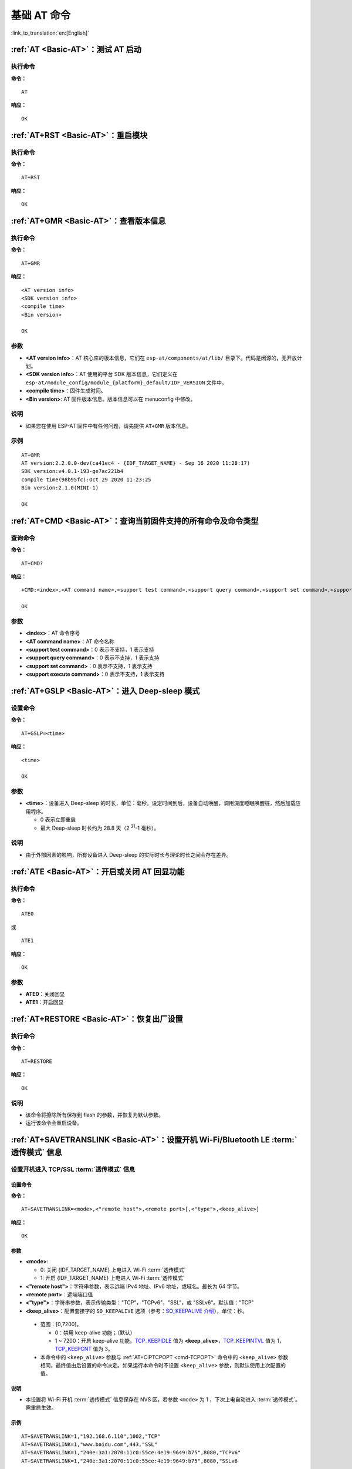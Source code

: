 .. _Basic-AT:

基础 AT 命令
=================

:link_to_translation:`en:[English]`

.. list::

  - :ref:`AT <cmd-AT>`：测试 AT 启动
  - :ref:`AT+RST <cmd-RST>`：重启模块
  - :ref:`AT+GMR <cmd-GMR>`：查看版本信息
  - :ref:`AT+CMD <cmd-cmd>`：查询当前固件支持的所有命令及命令类型
  - :ref:`AT+GSLP <cmd-GSLP>`：进⼊ Deep-sleep 模式
  - :ref:`ATE <cmd-ATE>`：开启或关闭 AT 回显功能
  - :ref:`AT+RESTORE <cmd-RESTORE>`：恢复出厂设置
  - :ref:`AT+SAVETRANSLINK <cmd-SAVET>`：设置开机 :term:`透传模式` 信息
  - :ref:`AT+TRANSINTVL <cmd-TRANSINTVL>`：设置 :term:`透传模式` 模式下的数据发送间隔
  - :ref:`AT+UART_CUR <cmd-UARTC>`：设置 UART 当前临时配置，不保存到 flash
  - :ref:`AT+UART_DEF <cmd-UARTD>`：设置 UART 默认配置, 保存到 flash
  - :ref:`AT+SLEEP <cmd-SLEEP>`：设置 sleep 模式
  - :ref:`AT+SYSRAM <cmd-SYSRAM>`：查询当前剩余堆空间和最小堆空间
  - :ref:`AT+SYSMSG <cmd-SYSMSG>`：查询/设置系统提示信息
  - :ref:`AT+SYSMSGFILTER <cmd-SYSMSGFILTER>`：启用或禁用 :term:`系统消息` 过滤
  - :ref:`AT+SYSMSGFILTERCFG <cmd-SYSMSGFILTERCFG>`：查询/配置 :term:`系统消息` 的过滤器
  - :ref:`AT+SYSFLASH <cmd-SYSFLASH>`：查询或读写 flash 用户分区
  - :ref:`AT+SYSMFG <cmd-SYSMFG>`：查询或读写 :term:`manufacturing nvs` 用户分区
  - :ref:`AT+FS <cmd-FS>`：文件系统操作
  - :ref:`AT+FSMOUNT <cmd-FSMOUNT>`：挂载/卸载文件系统
  - :ref:`AT+RFPOWER <cmd-RFPOWER>`：查询/设置 RF TX Power
  - :ref:`AT+SYSROLLBACK <cmd-SYSROLLBACK>`：回滚到以前的固件
  - :ref:`AT+SYSTIMESTAMP <cmd-SETTIME>`：查询/设置本地时间戳
  - :ref:`AT+SYSLOG <cmd-SYSLOG>`：启用或禁用 AT 错误代码提示
  - :ref:`AT+SLEEPWKCFG <cmd-WKCFG>`：设置 Light-sleep 唤醒源和唤醒 GPIO
  - :ref:`AT+SYSSTORE <cmd-SYSSTORE>`：设置参数存储模式
  - :ref:`AT+SYSREG <cmd-SYSREG>`：读写寄存器
  :esp32c3: - :ref:`AT+SYSTEMP <cmd-SYSTEMP>`：读取芯片内部摄氏温度值

.. _cmd-AT:

:ref:`AT <Basic-AT>`：测试 AT 启动
------------------------------------------

执行命令
^^^^^^^^

**命令：**

::

    AT  

**响应：**

::

    OK  

.. _cmd-RST:

:ref:`AT+RST <Basic-AT>`：重启模块
-------------------------------------------------

执行命令
^^^^^^^^

**命令：**

::

    AT+RST  

**响应：**

::

    OK  

.. only:: esp32c2 or esp32c3

    设置命令
    ^^^^^^^^

    **命令：**

    ::

        AT+RST=<mode>

    **响应：**

    ::

        OK

    参数
    ^^^^

    - **<mode>**：

      - 0：重启 {IDF_TARGET_NAME} 并进入正常运行模式
      - 1：重启 {IDF_TARGET_NAME} 并进入固件下载模式

    说明
    ^^^^

    - 如果您要实现下载，可以考虑发送此设置命令让 {IDF_TARGET_NAME} 进入下载模式，这样您可以在硬件上节省 Boot 管脚。

.. _cmd-GMR:

:ref:`AT+GMR <Basic-AT>`：查看版本信息
--------------------------------------------------------

执行命令
^^^^^^^^

**命令：**

::

    AT+GMR

**响应：**

::

    <AT version info>
    <SDK version info>
    <compile time>
    <Bin version>

    OK

参数
^^^^

-  **<AT version info>**：AT 核心库的版本信息，它们在 ``esp-at/components/at/lib/`` 目录下。代码是闭源的，无开放计划。
-  **<SDK version info>**：AT 使用的平台 SDK 版本信息，它们定义在 ``esp-at/module_config/module_{platform}_default/IDF_VERSION`` 文件中。
-  **<compile time>**：固件生成时间。
-  **<Bin version>**: AT 固件版本信息。版本信息可以在 menuconfig 中修改。

说明
^^^^

- 如果您在使用 ESP-AT 固件中有任何问题，请先提供 ``AT+GMR`` 版本信息。

示例
^^^^

::

    AT+GMR
    AT version:2.2.0.0-dev(ca41ec4 - {IDF_TARGET_NAME} - Sep 16 2020 11:28:17)
    SDK version:v4.0.1-193-ge7ac221b4
    compile time(98b95fc):Oct 29 2020 11:23:25
    Bin version:2.1.0(MINI-1)

    OK

.. _cmd-CMD:

:ref:`AT+CMD <Basic-AT>`：查询当前固件支持的所有命令及命令类型
----------------------------------------------------------------

查询命令
^^^^^^^^

**命令：**

::

    AT+CMD?

**响应：**

::

    +CMD:<index>,<AT command name>,<support test command>,<support query command>,<support set command>,<support execute command>

    OK

参数
^^^^

-  **<index>**：AT 命令序号
-  **<AT command name>**：AT 命令名称
-  **<support test command>**：0 表示不支持，1 表示支持
-  **<support query command>**：0 表示不支持，1 表示支持
-  **<support set command>**：0 表示不支持，1 表示支持
-  **<support execute command>**：0 表示不支持，1 表示支持

.. _cmd-GSLP:

:ref:`AT+GSLP <Basic-AT>`：进入 Deep-sleep 模式
--------------------------------------------------------

设置命令
^^^^^^^^

**命令：**

::

    AT+GSLP=<time>  

**响应：**

::

    <time>

    OK

参数
^^^^

-  **<time>**：设备进入 Deep-sleep 的时长，单位：毫秒。设定时间到后，设备自动唤醒，调用深度睡眠唤醒桩，然后加载应用程序。
   
   - 0 表示立即重启 
   - 最大 Deep-sleep 时长约为 28.8 天（2 :sup:`31`-1 毫秒）。

说明
^^^^

- 由于外部因素的影响，所有设备进入 Deep-sleep 的实际时长与理论时长之间会存在差异。

.. _cmd-ATE:

:ref:`ATE <Basic-AT>`：开启或关闭 AT 回显功能
----------------------------------------------

执行命令
^^^^^^^^

**命令：**

::

    ATE0  

或

::

    ATE1  

**响应：**

::

    OK  

参数
^^^^

-  **ATE0**：关闭回显
-  **ATE1**：开启回显

.. _cmd-RESTORE:

:ref:`AT+RESTORE <Basic-AT>`：恢复出厂设置
-----------------------------------------------

执行命令
^^^^^^^^

**命令：**

::

    AT+RESTORE  

**响应：**

::

    OK  

说明
^^^^

-  该命令将擦除所有保存到 flash 的参数，并恢复为默认参数。
-  运行该命令会重启设备。

.. _cmd-SAVET:

:ref:`AT+SAVETRANSLINK <Basic-AT>`：设置开机 Wi-Fi/Bluetooth LE :term:`透传模式` 信息
-----------------------------------------------------------------------------------------

.. only:: esp32 or esp32c3

    * :ref:`savetrans-tcpssl`
    * :ref:`savetrans-udp`
    * :ref:`savetrans-ble`

.. only:: esp32c2

    * :ref:`savetrans-tcpssl`
    * :ref:`savetrans-udp`

.. _savetrans-tcpssl:

设置开机进入 TCP/SSL :term:`透传模式` 信息
^^^^^^^^^^^^^^^^^^^^^^^^^^^^^^^^^^^^^^^^^^^^^^^^^^^

设置命令
""""""""""""""

**命令：**

::

    AT+SAVETRANSLINK=<mode>,<"remote host">,<remote port>[,<"type">,<keep_alive>]

**响应：**

::

    OK

参数
""""""""""""""

-  **<mode>**:

   -  0: 关闭 {IDF_TARGET_NAME} 上电进入 Wi-Fi :term:`透传模式`
   -  1: 开启 {IDF_TARGET_NAME} 上电进入 Wi-Fi :term:`透传模式`

-  **<"remote host">**：字符串参数，表示远端 IPv4 地址、IPv6 地址，或域名。最长为 64 字节。
-  **<remote port>**：远端端口值
-  **<"type">**：字符串参数，表示传输类型："TCP"，"TCPv6"，"SSL"，或 "SSLv6"。默认值："TCP"
-  **<keep_alive>**：配置套接字的 ``SO_KEEPALIVE`` 选项（参考：`SO_KEEPALIVE 介绍 <https://man7.org/linux/man-pages/man7/socket.7.html#SO_KEEPALIVE>`_），单位：秒。

  - 范围：[0,7200]。

    - 0：禁用 keep-alive 功能；（默认）
    - 1 ~ 7200：开启 keep-alive 功能。`TCP_KEEPIDLE <https://man7.org/linux/man-pages/man7/tcp.7.html#TCP_KEEPIDLE>`_ 值为 **<keep_alive>**，`TCP_KEEPINTVL <https://man7.org/linux/man-pages/man7/tcp.7.html#TCP_KEEPINTVL>`_ 值为 1，`TCP_KEEPCNT <https://man7.org/linux/man-pages/man7/tcp.7.html#TCP_KEEPCNT>`_ 值为 3。

  -  本命令中的 ``<keep_alive>`` 参数与 :ref:`AT+CIPTCPOPT <cmd-TCPOPT>` 命令中的 ``<keep_alive>`` 参数相同，最终值由后设置的命令决定。如果运行本命令时不设置 ``<keep_alive>`` 参数，则默认使用上次配置的值。

说明
"""""""

- 本设置将 Wi-Fi 开机 :term:`透传模式` 信息保存在 NVS 区，若参数 ``<mode>`` 为 1 ，下次上电自动进入 :term:`透传模式`。需重启生效。

示例
""""""""

::

    AT+SAVETRANSLINK=1,"192.168.6.110",1002,"TCP"
    AT+SAVETRANSLINK=1,"www.baidu.com",443,"SSL"
    AT+SAVETRANSLINK=1,"240e:3a1:2070:11c0:55ce:4e19:9649:b75",8080,"TCPv6"
    AT+SAVETRANSLINK=1,"240e:3a1:2070:11c0:55ce:4e19:9649:b75",8080,"SSLv6

.. _savetrans-udp:

设置开机进入 UDP :term:`透传模式` 信息
^^^^^^^^^^^^^^^^^^^^^^^^^^^^^^^^^^^^^^^^^^^^^^^^^^

设置
""""

**命令：**

::

    AT+SAVETRANSLINK=<mode>,<"remote host">,<remote port>,[<"type">,<local port>]

**响应：**

::

    OK

参数
""""

-  **<mode>**:

   -  0: 关闭 {IDF_TARGET_NAME} 上电进入 Wi-Fi :term:`透传模式`
   -  1: 开启 {IDF_TARGET_NAME} 上电进入 Wi-Fi :term:`透传模式`

-  **<"remote host">**：字符串参数，表示远端 IPv4 地址、IPv6 地址，或域名。最长为 64 字节。
-  **<remote port>**：远端端口值
-  **<"type">**：字符串参数，表示传输类型："UDP" 或 "UDPv6"。默认值："TCP"
-  **[<local port>]**：开机进入 UDP 传输时，使用的本地端口

说明
"""""""

- 本设置将 Wi-Fi 开机 :term:`透传模式` 信息保存在 NVS 区，若参数 ``<mode>`` 为 1 ，下次上电自动进入 :term:`透传模式`。需重启生效。

- 如果您想基于 IPv6 网络建立一个 UDP 传输，请执行以下操作：

  - 确保 AP 支持 IPv6
  - 设置 :ref:`AT+CIPV6=1 <cmd-IPV6>`
  - 通过 :ref:`AT+CWJAP <cmd-JAP>` 命令获取到一个 IPv6 地址
  - （可选）通过 :ref:`AT+CIPSTA? <cmd-IPSTA>` 命令检查 {IDF_TARGET_NAME} 是否获取到 IPv6 地址

示例
"""""""""

::

    AT+SAVETRANSLINK=1,"192.168.6.110",1002,"UDP",1005
    AT+SAVETRANSLINK=1,"240e:3a1:2070:11c0:55ce:4e19:9649:b75",8081,"UDPv6",1005

.. only:: esp32 or esp32c3

    .. _savetrans-ble:

    设置开机进入 BLE :term:`透传模式` 信息
    ^^^^^^^^^^^^^^^^^^^^^^^^^^^^^^^^^^^^^^^^^^^^^^^^^^

    设置
    """"

    **命令：**

    ::

        AT+SAVETRANSLINK=<mode>,<role>,<tx_srv>,<tx_char>,<rx_srv>,<rx_char>,<peer_addr>

    **响应：**

    ::

        OK

    参数
    """"

    -  **<mode>**：

      -  0: 关闭 {IDF_TARGET_NAME} 上电进入 BLE :term:`透传模式`
      -  2: 开启 {IDF_TARGET_NAME} 上电进入 BLE :term:`透传模式`

    -  **<role>**：

      -  1: client 角色
      -  2: server 角色

    -  **<tx_srv>**：tx 服务序号。AT 作为 GATTC 时，通过 :ref:`AT+BLEGATTCPRIMSRV <cmd-GCPRIMSRV>`\=<conn_index> 命令查询；作为 GATTS 时，通过 :ref:`AT+BLEGATTSSRV? <cmd-GSSRV>` 命令查询。
    -  **<tx_char>**：tx 服务特征序号。AT 作为 GATTC 时，通过 :ref:`AT+BLEGATTCCHAR <cmd-GCCHAR>`\=<conn_index>,<srv_index> 命令查询；作为 GATTS 时，通过 :ref:`AT+BLEGATTSCHAR? <cmd-GSCHAR>` 命令查询。
    -  **<rx_srv>**：rx 服务序号。AT 作为 GATTC 时，通过 :ref:`AT+BLEGATTCPRIMSRV <cmd-GCPRIMSRV>`\=<conn_index> 命令查询；作为 GATTS 时，通过 :ref:`AT+BLEGATTSSRV? <cmd-GSSRV>` 命令查询。
    -  **<rx_char>**：rx 服务特征序号。AT 作为 GATTC 时，通过 :ref:`AT+BLEGATTCCHAR <cmd-GCCHAR>`\=<conn_index>,<srv_index> 命令查询；作为 GATTS 时，通过 :ref:`AT+BLEGATTSCHAR? <cmd-GSCHAR>` 命令查询。
    -  **<peer_addr>**：对方 Bluetooth LE 地址

    说明
    """""""

    - 本设置将 BLE 开机 :term:`透传模式` 信息保存在 NVS 区，若参数 ``<mode>`` 为 2，下次上电自动进入 Bluetooth LE :term:`透传模式`。需重启生效。

    示例
    """""""""

    ::

        AT+SAVETRANSLINK=2,2,1,7,1,5,"26:a2:11:22:33:88"

.. _cmd-TRANSINTVL:

:ref:`AT+TRANSINTVL <Basic-AT>`：设置 :term:`透传模式` 模式下的数据发送间隔
----------------------------------------------------------------------------------

查询命令
^^^^^^^^

**命令：**

::

    AT+TRANSINTVL?

**响应：**

::

    +TRANSINTVL:<interval>

    OK

设置命令
^^^^^^^^

**命令：**

::

    AT+TRANSINTVL=<interval>

**响应：**

::

    OK

参数
^^^^

-  **<interval>**：数据发送间隔。单位：毫秒。默认值：20。范围：[0,1000]。

说明
^^^^

- 透传模式下，当 {IDF_TARGET_NAME} 从 UART 接收到数据后，如果收到的数据长度大于等于 2920 字节，数据会立即被分为每 2920 字节一组的块进行发送，否则会等待 ``<interval>`` 毫秒或等待收到的数据大于等于 2920 字节再发送数据。
- 当数据量很小，且数据发送间隔很短时，可以通过设置 ``<interval>`` 来调整数据发送的时机。当 ``<interval>`` 很小时，可以降低向协议栈发送数据的延时，但这会增加协议栈数据向网络发送的次数，一定程度降低了吞吐性能。

示例
^^^^

::

    // 设置收到数据后立即发送
    AT+TRANSINTVL=0

.. _cmd-UARTC:

:ref:`AT+UART_CUR <Basic-AT>`：设置 UART 当前临时配置，不保存到 flash
----------------------------------------------------------------------------------

查询命令
^^^^^^^^

**命令：**

::

    AT+UART_CUR?

**响应：**

::

    +UART_CUR:<baudrate>,<databits>,<stopbits>,<parity>,<flow control>

    OK

设置命令
^^^^^^^^

**命令：**

::

    AT+UART_CUR=<baudrate>,<databits>,<stopbits>,<parity>,<flow control>

**响应：**

::

    OK

参数
^^^^

-  **<baudrate>**：UART 波特率

   - {IDF_TARGET_NAME} 设备：支持范围为 80 ~ 5000000

-  **<databits>**：数据位

   -  5：5 bit 数据位
   -  6：6 bit 数据位
   -  7：7 bit 数据位
   -  8：8 bit 数据位

-  **<stopbits>**：停止位

   -  1：1 bit 停止位
   -  2：1.5 bit 停止位
   -  3：2 bit 停止位

-  **<parity>**：校验位

   -  0：None
   -  1：Odd
   -  2：Even

-  **<flow control>**：流控

   -  0：不使能流控
   -  1：使能 RTS
   -  2：使能 CTS
   -  3：同时使能 RTS 和 CTS

说明
^^^^

-  查询命令返回的是 UART 配置参数的实际值，由于时钟分频的原因，可能与设定值有细微的差异。
-  本设置不保存到 flash。
-  使用硬件流控功能需要连接设备的 CTS/RTS 管脚，详情请见 :doc:`../Get_Started/Hardware_connection` 和 ``components/customized_partitions/raw_data/factory_param/factory_param_data.csv``。

示例
^^^^

::

    AT+UART_CUR=115200,8,1,0,3  

.. _cmd-UARTD:

:ref:`AT+UART_DEF <Basic-AT>`：设置 UART 默认配置，保存到 flash
----------------------------------------------------------------

查询命令
^^^^^^^^

**命令：**

::

    AT+UART_DEF?

**响应：**

::

    +UART_DEF:<baudrate>,<databits>,<stopbits>,<parity>,<flow control>

    OK

设置命令
^^^^^^^^

**命令：**

::

    AT+UART_DEF=<baudrate>,<databits>,<stopbits>,<parity>,<flow control>

**响应：**

::

    OK

参数
^^^^

-  **<baudrate>**：UART 波特率

   - {IDF_TARGET_NAME} 设备：支持范围为 80 ~ 5000000

-  **<databits>**：数据位

   -  5：5 bit 数据位
   -  6：6 bit 数据位
   -  7：7 bit 数据位
   -  8：8 bit 数据位

-  **<stopbits>**：停止位

   -  1：1 bit 停止位
   -  2：1.5 bit 停止位
   -  3：2 bit 停止位

-  **<parity>**：校验位

   -  0：None
   -  1：Odd
   -  2：Even

-  **<flow control>**：流控

   -  0：不使能流控
   -  1：使能 RTS
   -  2：使能 CTS
   -  3：同时使能 RTS 和 CTS

说明
^^^^

-  配置更改将保存在 NVS 分区，当设备再次上电时仍然有效。
-  使用硬件流控功能需要连接设备的 CTS/RTS 管脚，详情请见 :doc:`../Get_Started/Hardware_connection` 和 ``components/customized_partitions/raw_data/factory_param/factory_param_data.csv``。 

示例
^^^^

::

    AT+UART_DEF=115200,8,1,0,3  

.. _cmd-SLEEP:

:ref:`AT+SLEEP <Basic-AT>`：设置睡眠模式
---------------------------------------------------

查询命令
^^^^^^^^

**命令：**

::

    AT+SLEEP?

**响应：**

::

    +SLEEP:<sleep mode>

    OK

设置命令
^^^^^^^^

**命令：**

::

    AT+SLEEP=<sleep mode>

**响应：**

::

    OK

参数
^^^^

-  **<sleep mode>**：

   - 0：禁用睡眠模式

   - 1：Modem-sleep 模式

     - 单 Wi-Fi 模式

       - 射频模块将根据 AP 的 ``DTIM`` 定期关闭

     - 单 BLE 模式

       - 在 BLE 广播态下，射频模块将根据广播间隔定期关闭
       - 在 BLE 连接态下，射频模块将根据连接间隔定期关闭

   - 2：Light-sleep 模式

     - 无 Wi-Fi 模式

       - CPU 将自动进入睡眠，射频模块将关闭

     - 单 Wi-Fi 模式

       - CPU 将自动进入睡眠，射频模块也将根据 :ref:`AT+CWJAP <cmd-JAP>` 命令设置的 ``listen interval`` 参数定期关闭

     - 单 Bluetooth 模式

       - 在 Bluetooth 广播态下，CPU 将自动进入睡眠，射频模块也将根据广播间隔定期关闭
       - 在 Bluetooth 连接态下，CPU 将自动进入睡眠，射频模块也将根据连接间隔定期关闭

     - Wi-Fi 和 Bluetooth 共存模式

        - CPU 将自动进入睡眠，射频模块根据电源管理模块定期关闭

   - 3：Modem-sleep listen interval 模式

     - 单 Wi-Fi 模式

       - 射频模块将根据 :ref:`AT+CWJAP <cmd-JAP>` 命令设置的 ``listen interval`` 参数定期关闭

     - 单 BLE 模式

       - 在 BLE 广播态下，射频模块将根据广播间隔定期关闭
       - 在 BLE 连接态下，射频模块将根据连接间隔定期关闭

说明
^^^^

-  当禁用睡眠模式后，Bluetooth LE 不可以被初始化。当 Bluetooth LE 初始化后，不可以禁用睡眠模式。
-  Modem-sleep 模式和 Light-sleep 模式均可以在 Wi-Fi 模式或者 BLE 模式下设置，但在 Wi-Fi 模式下，这两种模式只能在 ``station`` 模式下设置
-  设置 Light-sleep 模式前，建议提前通过 :ref:`AT+SLEEPWKCFG <cmd-WKCFG>` 命令设置好唤醒源，否则没法唤醒，设备将一直处于睡眠状态
-  设置 Light-sleep 模式后，如果 Light-sleep 唤醒条件不满足时，设备将自动进入睡眠模式，当 Light-sleep 唤醒条件满足时，设备将自动从睡眠模式中唤醒
-  对于 BLE 模式下的 Light-sleep 模式，用户必须确保外接 32KHz 晶振，否则，Light-sleep 模式会以 Modem-sleep 模式工作。
-  AT+SLEEP 更多示例请参考文档 :doc:`../AT_Command_Examples/sleep_at_examples`。

示例
^^^^

::

    AT+SLEEP=0

.. _cmd-SYSRAM:

:ref:`AT+SYSRAM <Basic-AT>`：查询当前剩余堆空间和最小堆空间
------------------------------------------------------------

查询命令
^^^^^^^^

**命令：**

::

    AT+SYSRAM?  

**响应：**

::

    +SYSRAM:<remaining RAM size>,<minimum heap size>
    OK  

参数
^^^^

-  **<remaining RAM size>**：当前剩余堆空间，单位：byte
-  **<minimum heap size>**：运行时的最小堆空间，单位：byte。当 ``<minimum heap size>`` 小于或接近于 10 KB 时，{IDF_TARGET_NAME} 的 Wi-Fi 和低功耗蓝牙的功能可能会受影响。

示例
^^^^

::

    AT+SYSRAM?
    +SYSRAM:148408,84044
    OK

.. _cmd-SYSMSG:

:ref:`AT+SYSMSG <Basic-AT>`：查询/设置系统提示信息
-----------------------------------------------------------------

查询命令
^^^^^^^^

**功能：**

查询当前系统提示信息状态

**命令：**

::

    AT+SYSMSG?

**响应：**

::

    +SYSMSG:<state>
    OK          

设置命令
^^^^^^^^

**功能：**

设置系统提示信息。如果您需要更加精细的管理 AT 消息，请使用 :ref:`AT+SYSMSGFILTER <cmd-SYSMSGFILTER>` 命令。

**命令：**

::

    AT+SYSMSG=<state>

**响应：**

::

    OK  

参数
^^^^

-  **<state>**：

   - Bit0：退出 Wi-Fi :term:`透传模式`, Bluetooth LE SPP 及 Bluetooth SPP 时是否打印提示信息

     - 0：不打印
     - 1：打印 ``+QUITT``

   - Bit1：连接时提示信息类型

     - 0：使用简单版提示信息，如 ``XX,CONNECT``
     - 1：使用详细版提示信息，如 ``+LINK_CONN:status_type,link_id,ip_type,terminal_type,remote_ip,remote_port,local_port``

   - Bit2：连接状态提示信息，适用于 Wi-Fi :term:`透传模式`、Bluetooth LE SPP 及 Bluetooth SPP

     - 0：不打印提示信息
     - 1：当 Wi-Fi、socket、Bluetooth LE 或 Bluetooth 状态发生改变时，打印提示信息，如：

      ::

           - "CONNECT\r\n" 或以 "+LINK_CONN:" 开头的提示信息
           - "CLOSED\r\n"
           - "WIFI CONNECTED\r\n"
           - "WIFI GOT IP\r\n"
           - "WIFI GOT IPv6 LL\r\n"
           - "WIFI GOT IPv6 GL\r\n"
           - "WIFI DISCONNECT\r\n"
           - "+ETH_CONNECTED\r\n"
           - "+ETH_DISCONNECTED\r\n"
           - 以 "+ETH_GOT_IP:" 开头的提示信息
           - 以 "+STA_CONNECTED:" 开头的提示信息
           - 以 "+STA_DISCONNECTED:" 开头的提示信息
           - 以 "+DIST_STA_IP:" 开头的提示信息
           - 以 "+BLECONN:" 开头的提示信息 
           - 以 "+BLEDISCONN:" 开头的提示信息

说明
^^^^

-  若 :ref:`AT+SYSSTORE=1 <cmd-SYSSTORE>`，配置更改将被保存在 NVS 分区。
-  若设 Bit0 为 1，退出 Wi-Fi :term:`透传模式` 时会提示 ``+QUITT``。
-  若设 Bit1 为 1，将会影响 :ref:`AT+CIPSTART <cmd-START>` 和 :ref:`AT+CIPSERVER <cmd-SERVER>` 命令，系统将提示 "+LINK_CONN:status_type,link_id,ip_type,terminal_type,remote_ip,remote_port,local_port"，而不是 "XX,CONNECT"。

示例
^^^^

::

    // 退出 Wi-Fi 透传模式时不打印提示信息
    // 连接时打印详细版提示信息
    // 连接状态发生改变时不打印信息
    AT+SYSMSG=2

或

::

    // 透传模式下，Wi-Fi、socket、Bluetooth LE 或 Bluetooth 状态改变时会打印提示信息 
    AT+SYSMSG=4

.. _cmd-SYSMSGFILTER:

:ref:`AT+SYSMSGFILTER <Basic-AT>`：启用或禁用 :term:`系统消息` 过滤
--------------------------------------------------------------------

查询命令
^^^^^^^^

**功能：**

查询当前系统信息过滤的状态

**命令：**

::

    AT+SYSMSGFILTER?

**响应：**

::

    +SYSMSGFILTER:<enable>

    OK

设置命令
^^^^^^^^

**功能：**

启用或禁用系统消息过滤

**命令：**

::

    AT+SYSMSGFILTER=<enable>

**响应：**

::

    OK

参数
^^^^

- **<enable>**：

    - 0：禁用系统消息过滤。系统默认值。禁用后，系统消息不会被设置的过滤器过滤。
    - 1：启用系统消息过滤。开启后，系统消息被正则表达式匹配上的数据会被 AT 过滤掉，MCU 不会收到；而未被正则表达式匹配上的数据，会原样发往 MCU。

说明
^^^^

- 请先使用 :ref:`AT+SYSMSGFILTERCFG <cmd-SYSMSGFILTERCFG>` 命令配置有效的过滤器，再通过本命令启用或禁用系统消息过滤，实现更加精细的系统消息管理。
- 请谨慎使用 :ref:`AT+SYSMSGFILTER=1 <cmd-SYSMSGFILTER>` 命令，建议您开启系统消息过滤后要及时禁用，防止 AT 的系统消息被过度过滤。
- 在进入 :term:`透传模式` 前，强烈建议使用 :ref:`AT+SYSMSGFILTER=0 <cmd-SYSMSGFILTER>` 命令，禁用系统消息过滤。
- 如果您基于 AT 工程二次开发，请使用如下的 APIs 实现 AT 命令口的数据发送。

::

    // 原生的 AT 命令口的数据发送。数据不会被 AT+SYSMSGFILTER 命令过滤，发送数据前也不会唤醒 MCU（AT+USERWKMCUCFG 命令设置的 MCU 唤醒功能）。
    int32_t esp_at_port_write_data_without_filter(uint8_t data, int32_t len);

    // 具有过滤功能的 AT 命令口的数据发送。数据会被 AT+SYSMSGFILTER 命令过滤（如果启用），发送数据前不会唤醒 MCU（AT+USERWKMCUCFG 命令设置的 MCU 唤醒功能）。
    int32_t esp_at_port_write_data(uint8_t data, int32_t len);

    // 具有唤醒 MCU 功能的 AT 命令口的数据发送。数据不会被 AT+SYSMSGFILTER 命令过滤，发送数据前会唤醒 MCU（AT+USERWKMCUCFG 命令设置的 MCU 唤醒功能）。
    int32_t esp_at_port_active_write_data_without_filter(uint8_t data, int32_t len);

    // 同时具有唤醒 MCU 功能和过滤功能的 AT 命令口的数据发送。数据会被 AT+SYSMSGFILTER 命令过滤（如果启用），发送数据前会唤醒 MCU（AT+USERWKMCUCFG 命令设置的 MCU 唤醒功能）。
    int32_t esp_at_port_active_write_data(uint8_t data, int32_t len);

示例
""""""

详细示例参考： :ref:`系统消息过滤示例 <example-sysmfgfilter>`。

.. _cmd-SYSMSGFILTERCFG:

:ref:`AT+SYSMSGFILTERCFG <Basic-AT>`：查询/配置 :term:`系统消息` 的过滤器
-------------------------------------------------------------------------

* :ref:`sysmsgfiltercfg-query`
* :ref:`sysmsgfiltercfg-clear`
* :ref:`sysmsgfiltercfg-add`
* :ref:`sysmsgfiltercfg-delete`

.. _sysmsgfiltercfg-query:

查询过滤器
^^^^^^^^^^^^^^^^^

查询命令
""""""""""""""

**命令：**

::

    AT+SYSMSGFILTERCFG?

**响应：**

::

    +SYSMSGFILTERCFG:<index>,"<head_regexp>","<tail_regexp>"

    OK

参数
""""""""""""""

- **<index>**：过滤器的索引。
- **<"head_regexp">**：头部正则表达式。
- **<"tail_regexp">**：尾部正则表达式。

.. _sysmsgfiltercfg-clear:

清除所有过滤器
^^^^^^^^^^^^^^^^^^^

设置命令
""""""""""""""

**命令：**

::

    AT+SYSMSGFILTERCFG=<operator>

**响应：**

::

    OK

参数
""""""""""""""

- **<operator>**：

    - 0：清除所有过滤器。清除后，可以释放一些过滤器所占用的堆空间大小。

示例
""""""

::

    // 清除所有过滤器
    AT+SYSMSGFILTERCFG=0

.. _sysmsgfiltercfg-add:

增加一个过滤器
^^^^^^^^^^^^^^^^^^^

设置命令
""""""""""""""

**命令：**

::

    AT+SYSMSGFILTERCFG=<operator>,<head_regexp_len>,<tail_regexp_len>

**响应：**

::

    OK

    >

上述响应表示 AT 已准备好接收 AT 命令口的数据，此时您可以输入数据（即：头部正则表达式和尾部正则表达式），当 AT 接收到的数据长度达到 ``<head_regexp_len>`` + ``<tail_regexp_len>`` 后，进行正则表达式完整性校验。

如果正则表达式完整性校验失败或添加过滤器失败，返回：

::

    ERROR

如果正则表达式完整性校验成功且添加过滤器成功，返回：

::

    OK

参数
""""""""""""""

- **<operator>**：

    - 1：增加一个过滤器。一个过滤器包含头部正则表达式和尾部正则表达式。

- **<head_regexp_len>**：头部正则表达式长度。范围：[0,64]。如果设置为 0，代表忽略头部正则表达式的匹配，同时 ``<tail_regexp_len>`` 不能为 0。
- **<tail_regexp_len>**：尾部正则表达式长度。范围：[0,64]。如果设置为 0，代表忽略尾部正则表达式的匹配，同时 ``<head_regexp_len>`` 不能为 0。

说明
""""""

- 请先使用本命令配置有效的过滤器，再通过 :ref:`AT+SYSMSGFILTER <cmd-SYSMSGFILTER>` 命令启用或禁用系统消息过滤，实现更加精细的系统消息管理。
- 头部和尾部正则表达式格式参考 `POSIX 基本正则语法（BRE） <https://en.wikipedia.org/wiki/Regular_expression#POSIX_basic_and_extended>`_。
- 为了避免 :term:`系统消息` (AT 命令口的 TX 数据) 被错误过滤，**强烈建议** 头部正则表达式以 ``^`` 开头，尾部正则表达式以 ``$`` 结束。
- 只有系统消息 **同时匹配** 上头部正则表达式和尾部正则表达式时，系统消息才会被过滤。过滤后，系统消息被正则表达式匹配上的数据会被 AT 过滤掉，MCU 不会收到；而未被正则表达式匹配上的数据，会原样发往 MCU。
- 当系统消息匹配到一个过滤器后，不会再继续匹配其它的过滤器。
- 系统消息匹配过滤器时，系统消息不会缓存，即不会将上一条的系统消息和本条系统消息合在一起，进行匹配。
- 对于吞吐量较大的设备，强烈建议您设置较少的过滤器，同时及时通过 :ref:`AT+SYSMSGFILTER=0 <cmd-SYSMSGFILTER>` 命令禁用系统消息过滤。

示例
""""""

::

    // 设置过滤器，过滤掉 "WIFI CONNECTED" 系统消息报告
    AT+SYSMSGFILTERCFG=1,17,0
    // 等待命令返回 OK 和 > 后，输入 ^WIFI CONNECTED\r\n（注意 \r\n 占用 2 个字节，对应 ASCII 码中的 0D 0A）

    // 开启系统消息过滤
    AT+SYSMSGFILTER=1

    // 测试过滤功能
    AT+CWMODE=1
    AT+CWJAP="ssid","password"
    // AT 不再输出 WIFI CONNECTED 系统消息报告

详细示例参考：:ref:`系统消息过滤示例 <example-sysmfgfilter>`。

.. _sysmsgfiltercfg-delete:

删除一个过滤器
^^^^^^^^^^^^^^^^^^^

设置命令
""""""""""""""

**命令：**

::

    AT+SYSMSGFILTERCFG=<operator>,<head_regexp_len>,<tail_regexp_len>

**响应：**

::

    OK

    >

上述响应表示 AT 已准备好接收 AT 命令口的数据，此时您可以输入数据（即：头部正则表达式和尾部正则表达式），当 AT 接收到的数据长度达到 ``<head_regexp_len>`` + ``<tail_regexp_len>`` 后，进行正则表达式完整性校验。

如果正则表达式完整性校验失败或删除过滤器失败，返回：

::

    ERROR

如果正则表达式完整性校验成功且删除过滤器成功，返回：

::

    OK

参数
""""""""""""""

- **<operator>**：

    - 2：删除一个过滤器。

- **<head_regexp_len>**：头部正则表达式长度。范围：[0,64]。如果设置为 0，则 ``<tail_regexp_len>`` 不能为 0。
- **<tail_regexp_len>**：尾部正则表达式长度。范围：[0,64]。如果设置为 0，则 ``<head_regexp_len>`` 不能为 0。

说明
""""""

- 待删除的过滤器应在已增加的过滤器中。

示例
""""""

::

    // 删除上述添加的过滤器
    AT+SYSMSGFILTERCFG=2,17,0
    // 等待命令返回 OK 和 > 后，输入 ^WIFI CONNECTED\r\n（注意 \r\n 占用 2 个字节，对应 ASCII 码中的 0D 0A）

    // 测试功能
    AT+CWMODE=1
    AT+CWJAP="ssid","password"
    // AT 会输出 WIFI CONNECTED 系统消息报告

.. _cmd-SYSFLASH:

:ref:`AT+SYSFLASH <Basic-AT>`：查询或读写 flash 用户分区
---------------------------------------------------------------

查询命令
^^^^^^^^

**功能：**

查询 flash 用户分区

**命令：**

::

    AT+SYSFLASH?

**响应：**

::

    +SYSFLASH:<partition>,<type>,<subtype>,<addr>,<size>
    OK  

设置命令
^^^^^^^^

**功能：**

读、写、擦除 flash 用户分区

**命令：**

::

    AT+SYSFLASH=<operation>,<partition>,<offset>,<length>

**响应：**

::

    +SYSFLASH:<length>,<data>
    OK  

参数
^^^^

-  **<operation>**：

   -  0：擦除分区
   -  1：写分区
   -  2：读分区

-  **<partition>**：用户分区名称
-  **<offset>**：偏移地址
-  **<length>**：数据长度
-  **<type>**：用户分区类型
-  **<subtype>**：用户分区子类型
-  **<addr>**：用户分区地址
-  **<size>**：用户分区大小

说明
^^^^

-  使用本命令需烧录 at_customize.bin，详细信息可参考 :doc:`../Compile_and_Develop/How_to_customize_partitions`。
-  烧录二级用户分区前，请参考 :doc:`../Compile_and_Develop/how_to_generate_pki_files` 生成二进制用户分区文件。
-  擦除分区时，设置指令可省略 ``<offset>`` 和 ``<length>`` 参数，用于完整擦除该目标分区。例如，指令 ``AT+SYSFLASH=0,"ble_data"`` 可擦除整个 "ble_data" 区域。如果擦除分区时不省略 ``<offset>`` 和 ``<length>`` 参数，则这两个参数值要求是 4 KB 的整数倍。
-  关于分区的定义可参考 `ESP-IDF 分区表 <https://docs.espressif.com/projects/esp-idf/zh_CN/latest/{IDF_TARGET_PATH_NAME}/api-guides/partition-tables.html>`_。
-  当 ``<operator>`` 为 ``write`` 时，系统收到此命令后先换行返回 ``>``，此时您可以输入要写的数据，数据长度应与 ``<length>`` 一致。
-  写分区前，请先擦除该分区。
-  写 `PKI bin <https://github.com/espressif/esp-at/blob/master/tools/README.md#2-pki-bin>`_ 时，参数 ``<length>`` 应为 4 字节的整数倍。

示例
^^^^

::

    // 从 "ble_data" 分区偏移地址 0 处读取 100 字节
    AT+SYSFLASH=2,"ble_data",0,100

    // 在 "ble_data" 分区偏移地址 100 处写入 10 字节
    AT+SYSFLASH=1,"ble_data",100,10

    // 从 "ble_data" 分区偏移地址 4096 处擦除 8192 字节
    AT+SYSFLASH=0,"ble_data",4096,8192

.. _cmd-SYSMFG:

:ref:`AT+SYSMFG <Basic-AT>`：查询或读写 :term:`manufacturing nvs` 用户分区
--------------------------------------------------------------------------------

查询命令
^^^^^^^^

**功能：**

查询 manufacturing nvs 用户分区内的命名空间 (namespace)

**命令：**

::

    AT+SYSMFG?

**响应：**

::

    +SYSMFG:<"namespace">

    OK

擦除命名空间或键值对
^^^^^^^^^^^^^^^^^^^^^^^

设置命令
"""""""""

**命令：**

::

    AT+SYSMFG=<operation>,<"namespace">[,<"key">]

**响应：**

::

    OK

参数
"""""

- **<operation>**：

   - 0：擦除操作
   - 1：读取操作
   - 2：写入操作

- **<"namespace">**：命名空间。
- **<"key">**：主键，或称为键。当 ``<"key">`` 缺省时，擦除 ``<"namespace">`` 内所有的键值对；否则只擦除当前指定的 ``<"key">`` 的键值对。

说明
^^^^
- 请先阅读 `非易失性存储 (NVS) <https://docs.espressif.com/projects/esp-idf/zh_CN/latest/esp32/api-reference/storage/nvs_flash.html>`_，了解命名空间、键值对的概念。

示例
"""""

::

    // 擦除 client_cert 命名空间内所有的键值对（即：擦除默认的第 0 套和第 1 套客户端证书）
    AT+SYSMFG=0,"client_cert"

    // 擦除 client_cert 命名空间内的 client_cert.0 键值对（即：擦除默认的第 0 套客户端证书）
    AT+SYSMFG=0,"client_cert","client_cert.0"

读取命名空间或键值对
^^^^^^^^^^^^^^^^^^^^^^^

设置命令
"""""""""""

**命令：**

::

    AT+SYSMFG=<operation>[,<"namespace">][,<"key">][,<offset>,<length>]

**响应：**

当 ``<"namespace">`` 以及之后参数缺省时，返回：

::

    +SYSMFG:<"namespace">

    OK

当 ``<"key">`` 以及之后参数缺省时，返回：

::

    +SYSMFG:<"namespace">,<"key">,<type>

    OK

其余情况，返回：

::

    +SYSMFG:<"namespace">,<"key">,<type>,<length>,<value>

    OK

参数
"""""

- **<operation>**：

   - 0：擦除操作
   - 1：读取操作
   - 2：写入操作

- **<"namespace">**：命名空间。
- **<"key">**：主键，或称为键。
- **<offset>**：键值的偏移。
- **<length>**：键值的长度。
- **<type>**：键值的类型。

  - 1：u8
  - 2：i8
  - 3：u16
  - 4：i16
  - 5：u32
  - 6：i32
  - 7：string
  - 8：binary

- **<value>**：键值的数据。

说明
^^^^
- 请先阅读 `非易失性存储 (NVS) <https://docs.espressif.com/projects/esp-idf/zh_CN/latest/esp32/api-reference/storage/nvs_flash.html>`_，了解命名空间、键值对的概念。

示例
"""""

::

    // 读取当前所有的命名空间
    AT+SYSMFG=1

    // 读取 client_cert 命名空间内所有的主键
    AT+SYSMFG=1,"client_cert"

    // 读取 client_cert 命名空间内的 client_cert.0 主键的值
    AT+SYSMFG=1,"client_cert","client_cert.0"

    // 读取 client_cert 命名空间内的 client_cert.0 主键的值，从偏移 100 的位置读取 200 字节
    AT+SYSMFG=1,"client_cert","client_cert.0",100,200

向命名空间内写入键值对
^^^^^^^^^^^^^^^^^^^^^^^

设置命令
"""""""""

**命令：**

::

    AT+SYSMFG=<operation>,<"namespace">,<"key">,<type>,<value>

**响应：**

::

    OK

参数
"""""

- **<operation>**：

   - 0：擦除操作
   - 1：读取操作
   - 2：写入操作

- **<"namespace">**：命名空间。
- **<"key">**：主键，或称为键。
- **<type>**：键值的类型。

  - 1：u8
  - 2：i8
  - 3：u16
  - 4：i16
  - 5：u32
  - 6：i32
  - 7：string
  - 8：binary

- **<value>**：参数 ``<type>`` 不同，则此参数意义不同：

  - 如果 ``<type>`` 是 1-6，``<value>`` 代表键值的数据。
  - 如果 ``<type>`` 是 7-8，``<value>`` 代表键值的数据的长度。在您发送完此条命令后，AT 返回 ``>``，表示 AT 已准备好接收串行数据，此时您可以输入数据，当 AT 接收到的数据长度达到 ``<value>`` 后，则立即向命名空间内写入键值对。

说明
^^^^
- 请先阅读 `非易失性存储 (NVS) <https://docs.espressif.com/projects/esp-idf/zh_CN/latest/esp32/api-reference/storage/nvs_flash.html>`_，了解命名空间、键值对的概念。

示例
"""""

::

    // 向 client_cert 命名空间内的 client_cert.0 键写入新的值 (即：更新 client_cert 命名空间内的第 0 套客户端证书)
    AT+SYSMFG=2,"client_cert","client_cert.0",8,1164

    // 等待串口返回 > 后，写入 1164 字节的证书文件

.. _cmd-FS:

:ref:`AT+FS <Basic-AT>`：文件系统操作
---------------------------------------------------------------

设置命令
^^^^^^^^

**命令：**

::

    AT+FS=<type>,<operation>,<filename>,<offset>,<length>

**响应：**

::

    OK  

参数
^^^^

-  **<type>**：目前仅支持 FATFS

   -  0：FATFS

-  **<operation>**:

   -  0：删除文件
   -  1：写文件
   -  2：读文件
   -  3：查询文件大小
   -  4：查询路径下文件，目前仅支持根目录

-  **<offset>**：偏移地址，仅针对读写操作设置
-  **<length>**：长度，仅针对读写操作设置

说明
^^^^

-  本命令会自动挂载文件系统。:ref:`AT+FS <cmd-FS>` 文件系统操作完成后，强烈建议使用 :ref:`AT+FSMOUNT=0 <cmd-FSMOUNT>` 命令卸载文件系统，来释放大量 RAM 空间。
-  使用本命令需烧录 at_customize.bin，详细信息可参考 `ESP-IDF 分区表 <https://docs.espressif.com/projects/esp-idf/zh_CN/latest/{IDF_TARGET_PATH_NAME}/api-guides/partition-tables.html>`_ 和 :doc:`../Compile_and_Develop/How_to_customize_partitions`。
-  若读取数据的长度大于实际文件大小，仅返回实际长度的数据。
-  当 ``<operator>`` 为 ``write`` 时，系统收到此命令后先换行返回 ``>``，此时您可以输入要写的数据，数据长度应与 ``<length>`` 一致。

示例
^^^^

::

    // 删除某个文件
    AT+FS=0,0,"filename"

    // 在某个文件偏移地址 100 处写入 10 字节
    AT+FS=0,1,"filename",100,10

    // 从某个文件偏移地址 0 处读取 100 字节
    AT+FS=0,2,"filename",0,100

    // 列出根目录下所有文件
    AT+FS=0,4,"."

.. _cmd-FSMOUNT:

:ref:`AT+FSMOUNT <Basic-AT>`：挂载/卸载 FS 文件系统
---------------------------------------------------------------

设置命令
^^^^^^^^

**命令：**

::

    AT+FSMOUNT=<mount>

**响应：**

::

    OK

参数
^^^^

-  **<mount>**：

   -  0：卸载 FS 文件系统
   -  1：挂载 FS 文件系统

说明
^^^^

-  :ref:`AT+FS <cmd-FS>` 文件系统操作完成后，强烈建议使用本命令 :ref:`AT+FSMOUNT=0 <cmd-FSMOUNT>` 命令卸载文件系统，来释放大量 RAM 空间。

示例
^^^^

::

    // 手动卸载文件系统
    AT+FSMOUNT=0

    // 手动挂载文件系统
    AT+FSMOUNT=1

.. _cmd-RFPOWER:

:ref:`AT+RFPOWER <Basic-AT>`：查询/设置 RF TX Power
-----------------------------------------------------

查询命令
^^^^^^^^

**功能：**

查询 RF TX Power

**命令：**

::

    AT+RFPOWER?

**响应：**

.. only:: esp32 or esp32c3

  ::

    +RFPOWER:<wifi_power>,<ble_adv_power>,<ble_scan_power>,<ble_conn_power>
    OK

.. only:: esp32c2

  ::

    +RFPOWER:<wifi_power>
    OK

设置命令
^^^^^^^^

**命令：**

.. only:: esp32 or esp32c3

  ::

    AT+RFPOWER=<wifi_power>[,<ble_adv_power>,<ble_scan_power>,<ble_conn_power>]

.. only:: esp32c2

  ::

    AT+RFPOWER=<wifi_power>

**响应：**

::

    OK

参数
^^^^

- **<wifi_power>**：单位为 0.25 dBm，比如设定的参数值为 78，则实际的 RF Power 值为 78 * 0.25 dBm = 19.5 dBm。配置后可运行 ``AT+RFPOWER?`` 命令确认实际的 RF Power 值。

  .. only:: esp32

    - {IDF_TARGET_NAME} 设备的取值范围为 [40,84]：

      ========= ============ ============ ==========
      设定值     读取值        实际值        实际 dBm
      ========= ============ ============ ==========
      [40,43]   34           34           8.5
      [44,51]   44           44           11
      [52,55]   52           52           13
      [56,59]   56           56           14
      [60,65]   60           60           15
      [66,71]   66           66           16.5
      [72,77]   72           72           18
      [78,84]   78           78           19.5
      ========= ============ ============ ==========

  .. only:: esp32c3 or esp32c2

    - {IDF_TARGET_NAME} 设备的取值范围为 [40,84]：

      ========= ============ ============ ==========
      设定值     读取值        实际值        实际 dBm
      ========= ============ ============ ==========
      [40,80]   <设定值>      <设定值>      <设定值> * 0.25
      [81,84]   <设定值>      80           20
      ========= ============ ============ ==========

.. only:: esp32

  -  **<ble_adv_power>**：Bluetooth LE 广播的 RF TX Power。

    -  0: 7 dBm
    -  1: 4 dBm
    -  2: 1 dBm
    -  3: -2 dBm
    -  4: -5 dBm
    -  5: -8 dBm
    -  6: -11 dBm
    -  7: -14 dBm

.. only:: esp32c3

  -  **<ble_adv_power>**：Bluetooth LE 广播的 RF TX Power。

    -  0: -27 dBm
    -  1: -24 dBm
    -  2: -21 dBm
    -  3: -18 dBm
    -  4: -15 dBm
    -  5: -12 dBm
    -  6: -9 dBm
    -  7: -6 dBm
    -  8: -3 dBm
    -  9: -0 dBm
    -  10: 3 dBm
    -  11: 6 dBm
    -  12: 9 dBm
    -  13: 12 dBm
    -  14: 15 dBm
    -  15: 18 dBm

.. only:: esp32 or esp32c3

  -  **<ble_scan_power>**：Bluetooth LE 扫描的 RF TX Power，参数取值同 ``<ble_adv_power>`` 参数。
  -  **<ble_conn_power>**：Bluetooth LE 连接的 RF TX Power，参数取值同 ``<ble_adv_power>`` 参数。

说明
-----

- 当 Wi-Fi 关闭或未初始化时，``AT+RFPOWER`` 命令无法设置/查询 Wi-Fi 的 RF TX Power。当 Bluetooth LE 未初始化时，``AT+RFPOWER`` 命令无法设置/查询 Bluetooth LE 的 RF TX Power。
- 由于 RF TX Power 分为不同的等级，而每个等级都有与之对应的取值范围，所以通过 ``esp_wifi_get_max_tx_power`` 查询到的 ``wifi_power`` 的值可能与 ``esp_wifi_set_max_tx_power`` 设定的值存在差异，但不会比该值大。

.. _cmd-SYSROLLBACK:

:ref:`AT+SYSROLLBACK <Basic-AT>`：回滚到以前的固件
----------------------------------------------------

执行命令
^^^^^^^^

**命令：**

::

    AT+SYSROLLBACK

**响应：**

::

    OK

说明
^^^^

.. only:: esp32c2

  - **{IDF_TARGET_CFG_PREFIX}-4MB AT 固件支持此命令，而 {IDF_TARGET_CFG_PREFIX}-2MB AT 固件由于采用了压缩 OTA 分区，因此不支持此命令**。

-  本命令不通过 OTA 升级，只会回滚到另一 OTA 分区的固件。

.. _cmd-SETTIME:

:ref:`AT+SYSTIMESTAMP <Basic-AT>`：查询/设置本地时间戳
------------------------------------------------------------

查询命令
^^^^^^^^

**功能：**

查询本地时间戳

**命令：**

::

    AT+SYSTIMESTAMP?

**响应：**

::

    +SYSTIMESTAMP:<Unix_timestamp>
    OK

设置命令
^^^^^^^^

**功能：**

设置本地时间戳，当 SNTP 时间更新后，将与之同步更新

**命令：**

::

    AT+SYSTIMESTAMP=<Unix_timestamp>

**响应：**

::

    OK

参数
^^^^

-  **<Unix-timestamp>**：Unix 时间戳，单位：秒。

示例
^^^^

::

    AT+SYSTIMESTAMP=1565853509    //2019-08-15 15:18:29

.. _cmd-SYSLOG:

:ref:`AT+SYSLOG <Basic-AT>`：启用或禁用 AT 错误代码提示
----------------------------------------------------------------------

查询命令
^^^^^^^^

**功能：**

查询 AT 错误代码提示是否启用

**命令：**

::

    AT+SYSLOG?  

**响应：**

::

    +SYSLOG:<status>  

    OK  

设置命令
^^^^^^^^

**功能：**

启用或禁用 AT 错误代码提示

**命令：**

::

    AT+SYSLOG=<status>

**响应：**

::

    OK

参数
^^^^

-  **<status>**：错误代码提示状态

   -  0：禁用
   -  1：启用

示例
^^^^

::

   // 启用 AT 错误代码提示
   AT+SYSLOG=1

   OK
   AT+FAKE
   ERR CODE:0x01090000

   ERROR


::

   // 禁用 AT 错误代码提示
   AT+SYSLOG=0

   OK
   AT+FAKE
   // 不提示 `ERR CODE:0x01090000` 

   ERROR  

AT 错误代码是一个 32 位十六进制数值，定义如下：

.. list-table::
   :header-rows: 1

   * - 类型
     - 子类型
     - 扩展
   * - bit32 ~ bit24
     - bit23 ~ bit16
     - bit15 ~ bit0 

-  **category：** 固定值 0x01
-  **subcategory：** 错误类型

   .. list-table::    
      :header-rows: 1 
       
      * - 错误类型
        - 错误代码
        - 说明
      * - ESP_AT_SUB_OK
        - 0x00
        - OK
      * - ESP_AT_SUB_COMMON_ERROR
        - 0x01
        - 保留  
      * - ESP_AT_SUB_NO_TERMINATOR
        - 0x02
        - 未找到结束符（应以 "\r\n" 结尾）
      * - ESP_AT_SUB_NO_AT
        - 0x03
        - 未找到起始 AT（输入的可能是 at、At 或 aT）
      * - ESP_AT_SUB_PARA_LENGTH_MISMATCH
        - 0x04
        - 参数长度不匹配
      * - ESP_AT_SUB_PARA_TYPE_MISMATCH
        - 0x05
        - 参数类型不匹配
      * - ESP_AT_SUB_PARA_NUM_MISMATCH
        - 0x06
        - 参数数量不匹配
      * - ESP_AT_SUB_PARA_INVALID
        - 0x07
        - 无效参数
      * - ESP_AT_SUB_PARA_PARSE_FAIL
        - 0x08
        - 解析参数失败
      * - ESP_AT_SUB_UNSUPPORT_CMD
        - 0x09
        - 不支持该命令
      * - ESP_AT_SUB_CMD_EXEC_FAIL
        - 0x0A
        - 执行命令失败 
      * - ESP_AT_SUB_CMD_PROCESSING
        - 0x0B
        - 仍在执行上一条命令
      * - ESP_AT_SUB_CMD_OP_ERROR
        - 0x0C
        - 命令操作类型错误

-  **extension：** 错误扩展信息，不同的子类型有不同的扩展信息，详情请见 ``components/at/include/esp_at.h``。

例如，错误代码 ``ERR CODE:0x01090000`` 表示“不支持该命令”。

.. _cmd-WKCFG:

:ref:`AT+SLEEPWKCFG <Basic-AT>`：设置 Light-sleep 唤醒源和唤醒 GPIO
----------------------------------------------------------------------------

设置命令
^^^^^^^^

**命令：**

::

    AT+SLEEPWKCFG=<wakeup source>,<param1>[,<param2>]

**响应：**

::

    OK

参数
^^^^

-  **<wakeup source>**: 唤醒源

   -  0：保留配置，暂不支持
   -  1：保留配置，暂不支持
   -  2：GPIO 唤醒

-  **<param1>**:

   -  当唤醒源为定时器时，该参数表示睡眠时间，单位：毫秒
   -  当唤醒源为 GPIO 时，该参数表示 GPIO 管脚

-  **<param2>**:

   -  当唤醒源为 GPIO 时，该参数表示唤醒电平

     - 0：低电平
     - 1：高电平

示例
^^^^

::

    // GPIO12 置为低电平时唤醒
    AT+SLEEPWKCFG=2,12,0

.. _cmd-SYSSTORE:

:ref:`AT+SYSSTORE <Basic-AT>`：设置参数存储模式
-------------------------------------------------

查询命令
^^^^^^^^

**功能：**

查询 AT 参数存储模式 

**命令：**

::

    AT+SYSSTORE?  

**响应：**

::

    +SYSSTORE:<store_mode>  

    OK  

设置命令
^^^^^^^^

**命令：**

::

    AT+SYSSTORE=<store_mode>

**响应：**

::

    OK

参数
^^^^

-  **<store_mode>**：参数存储模式

   -  0：命令配置不存入 flash
   -  1：命令配置存入 flash（默认）

说明
^^^^

- 该命令只影响设置命令，不影响查询命令，因为查询命令总是从 RAM 中调用。
- 本命令会影响以下命令：

.. list::

  - :ref:`AT+SYSMSG <cmd-SYSMSG>`
  - :ref:`AT+CWMODE <cmd-MODE>`
  - :ref:`AT+CIPV6 <cmd-IPV6>`
  - :ref:`AT+CWJAP <cmd-JAP>`
  - :ref:`AT+CWSAP <cmd-SAP>`
  - :ref:`AT+CWRECONNCFG <cmd-RECONNCFG>`
  - :ref:`AT+CIPAP <cmd-IPAP>`
  - :ref:`AT+CIPSTA <cmd-IPSTA>`
  - :ref:`AT+CIPAPMAC <cmd-APMAC>`
  - :ref:`AT+CIPSTAMAC <cmd-STAMAC>`
  - :ref:`AT+CIPDNS <cmd-DNS>`
  - :ref:`AT+CIPSSLCCONF <cmd-SSLCCONF>`
  - :ref:`AT+CIPRECONNINTV <cmd-AUTOCONNINT>`
  - :ref:`AT+CIPTCPOPT <cmd-TCPOPT>`
  - :ref:`AT+CWDHCPS <cmd-DHCPS>`
  - :ref:`AT+CWDHCP <cmd-DHCP>`
  - :ref:`AT+CWSTAPROTO <cmd-STAPROTO>`
  - :ref:`AT+CWAPPROTO <cmd-APPROTO>`
  - :ref:`AT+CWJEAP <cmd-JEAP>`
  :esp32: - :ref:`AT+CIPETH <cmd-ETHIP>`
  :esp32: - :ref:`AT+CIPETHMAC <cmd-ETHMAC>`
  :esp32 or esp32c3: - :ref:`AT+BLENAME <cmd-BNAME>`
  :esp32: - :ref:`AT+BTNAME <cmd-BTNAME>`
  :esp32 or esp32c3: - :ref:`AT+BLEADVPARAM <cmd-BADVP>`
  :esp32 or esp32c3: - :ref:`AT+BLEADVDATA <cmd-BADVD>`
  :esp32 or esp32c3: - :ref:`AT+BLEADVDATAEX <cmd-BADVDEX>`
  :esp32 or esp32c3: - :ref:`AT+BLESCANRSPDATA <cmd-BSCANR>`
  :esp32 or esp32c3: - :ref:`AT+BLESCANPARAM <cmd-BSCANP>`
  :esp32: - :ref:`AT+BTSCANMODE <cmd-BTSCANMODE>`

示例
^^^^

::

   AT+SYSSTORE=0
   AT+CWMODE=1  // 不存入 flash
   AT+CWJAP="test","1234567890" // 不存入 flash

   AT+SYSSTORE=1
   AT+CWMODE=3  // 存入 flash
   AT+CWJAP="test","1234567890" // 存入 flash

.. _cmd-SYSREG:

:ref:`AT+SYSREG <Basic-AT>`：读写寄存器
---------------------------------------------

设置命令
^^^^^^^^

**命令：**

::

    AT+SYSREG=<direct>,<address>[,<write value>]

**响应：**

::

    +SYSREG:<read value>  // 仅适用于读寄存器时
    OK

参数
^^^^

-  **<direct>**：读或写寄存器

   -  0：读寄存器
   -  1：写寄存器

-  **<address>**：(uint32) 寄存器地址，详情请参考相关的《技术参考手册》
-  **<write value>**：(uint32) 写入值，仅适用于写寄存器时

说明
^^^^

- AT 不检查寄存器地址，因此请确保操作的寄存器地址有效

.. only:: esp32c3

  .. _cmd-SYSTEMP:

  :ref:`AT+SYSTEMP <Basic-AT>`：读取芯片内部摄氏温度值
  -----------------------------------------------------

  **功能：**

  读取芯片内部温度传感器的数据，转为摄氏温度。

  查询命令
  ^^^^^^^^

  **命令：**

  ::

      AT+SYSTEMP?

  **响应：**

  ::

      +SYSTEMP:<value>
      OK

  参数
  ^^^^

  - **<value>**：摄氏温度值。浮点类型，保留两位小数。
